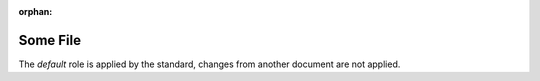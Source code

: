 :orphan:

Some File
==========

The `default` role is applied by the standard, changes from another document are not applied.
